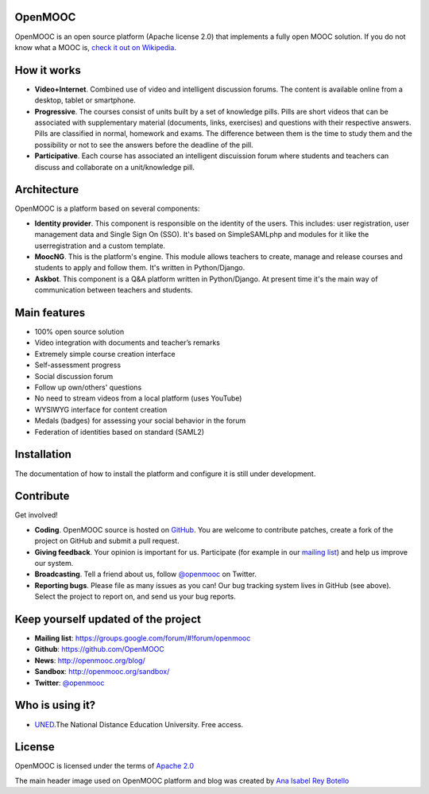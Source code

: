 OpenMOOC
========

OpenMOOC is an open source platform (Apache license 2.0) that implements a fully open MOOC solution. If you do not know what a MOOC is, `check it out on Wikipedia <http://en.wikipedia.org/wiki/Massive_open_online_course>`_.


How it works
============

* **Video+Internet**. Combined use of video and intelligent discussion forums. The content is available online from a desktop, tablet or smartphone.
* **Progressive**. The courses consist of units built by a set of knowledge pills. Pills are short videos that can be associated with supplementary material (documents, links, exercises) and questions with their respective answers. Pills are classified in normal, homework and exams. The difference between them is the time to study them and the possibility or not to see the answers before the deadline of the pill.
* **Participative**. Each course has associated an intelligent discuission forum where students and teachers can discuss and collaborate on a unit/knowledge pill.


Architecture
============

OpenMOOC is a platform based on several components:

* **Identity provider**. This component is responsible on the identity of the users. This includes: user registration, user management data and Single Sign On (SSO). It's based on SimpleSAMLphp and modules for it like the userregistration and a custom template.
* **MoocNG**. This is the platform's engine. This module allows teachers to create, manage and release courses and students to apply and follow them. It's written in Python/Django.
* **Askbot**. This component is a Q&A platform written in Python/Django. At present time it's the main way of communication between teachers and students.


Main features
=============

* 100% open source solution
* Video integration with documents and teacher’s remarks
* Extremely simple course creation interface
* Self-assessment progress
* Social discussion forum
* Follow up own/others' questions
* No need to stream videos from a local platform (uses YouTube)
* WYSIWYG interface for content creation
* Medals (badges) for assessing your social behavior in the forum
* Federation of identities based on standard (SAML2)


Installation
============

The documentation of how to install the platform and configure it is still under development.


Contribute
==========

Get involved!

* **Coding**. OpenMOOC source is hosted on `GitHub <https://github.com/OpenMOOC>`_. You are welcome to contribute patches, create a fork of the project on GitHub and submit a pull request.
* **Giving feedback**. Your opinion is important for us. Participate (for example in our `mailing list <https://groups.google.com/d/forum/openmooc>`_) and help us improve our system.
* **Broadcasting**. Tell a friend about us, follow `@openmooc <https://twitter.com/openmooc>`_ on Twitter.
* **Reporting bugs**. Please file as many issues as you can!  Our bug tracking system lives in GitHub (see above).  Select the project to report on, and send us your bug reports.


Keep yourself updated of the project
====================================

* **Mailing list**: https://groups.google.com/forum/#!forum/openmooc
* **Github**: https://github.com/OpenMOOC
* **News**: http://openmooc.org/blog/
* **Sandbox**: http://openmooc.org/sandbox/
* **Twitter**: `@openmooc <https://twitter.com/openmooc>`_


Who is using it?
================

* `UNED <http://unedcoma.es>`_.The National Distance Education University. Free access.


License
=======

OpenMOOC is licensed under the terms of `Apache 2.0 <http://www.apache.org/licenses/LICENSE-2.0.html>`_

The main header image used on OpenMOOC platform and blog was created by `Ana Isabel Rey Botello <https://github.com/anarey>`_

